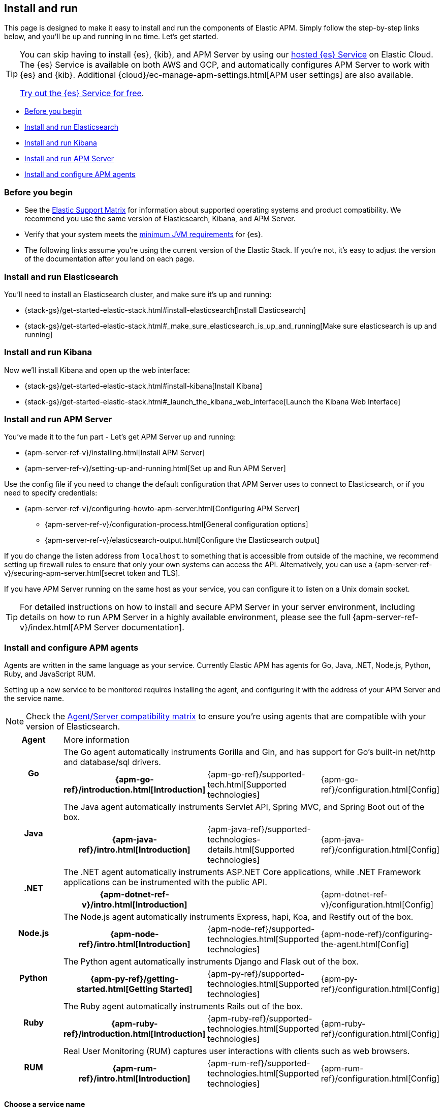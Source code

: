[[install-and-run]]
== Install and run

This page is designed to make it easy to install and run the components of Elastic APM.
Simply follow the step-by-step links below, and you'll be up and running in no time.
Let's get started.

[TIP]
==============
You can skip having to install {es}, {kib}, and APM Server by using our
https://www.elastic.co/cloud/elasticsearch-service[hosted {es} Service] on
Elastic Cloud. The {es} Service is available on both AWS and GCP,
and automatically configures APM Server to work with {es} and {kib}.
Additional {cloud}/ec-manage-apm-settings.html[APM user settings] are also available.

https://www.elastic.co/cloud/elasticsearch-service/signup[Try out the {es}
Service for free].
==============

* <<before-installation>>
* <<install-elasticsearch>>
* <<install-kibana>>
* <<apm-server>>
* <<agents>>

[float]
[[before-installation]]
=== Before you begin

* See the https://www.elastic.co/support/matrix[Elastic Support Matrix]
for information about supported operating systems and product compatibility.
We recommend you use the same version of Elasticsearch, Kibana, and APM Server.
* Verify that your system meets the
https://www.elastic.co/support/matrix#matrix_jvm[minimum JVM requirements] for {es}.
* The following links assume you're using the current version of the Elastic Stack.
If you're not, it's easy to adjust the version of the documentation after you land on each page.

[float]
[[install-elasticsearch]]
=== Install and run Elasticsearch

You'll need to install an Elasticsearch cluster, and make sure it's up and running:

* {stack-gs}/get-started-elastic-stack.html#install-elasticsearch[Install Elasticsearch]
* {stack-gs}/get-started-elastic-stack.html#_make_sure_elasticsearch_is_up_and_running[Make sure elasticsearch is up and running]

[float]
[[install-kibana]]
=== Install and run Kibana

Now we'll install Kibana and open up the web interface:

* {stack-gs}/get-started-elastic-stack.html#install-kibana[Install Kibana]
* {stack-gs}/get-started-elastic-stack.html#_launch_the_kibana_web_interface[Launch the Kibana Web Interface]

[[apm-server]]
[float]
=== Install and run APM Server

You've made it to the fun part - Let's get APM Server up and running:

* {apm-server-ref-v}/installing.html[Install APM Server]
* {apm-server-ref-v}/setting-up-and-running.html[Set up and Run APM Server]

Use the config file if you need to change the default configuration that APM Server uses to connect to Elasticsearch,
or if you need to specify credentials:

* {apm-server-ref-v}/configuring-howto-apm-server.html[Configuring APM Server]
** {apm-server-ref-v}/configuration-process.html[General configuration options]
** {apm-server-ref-v}/elasticsearch-output.html[Configure the Elasticsearch output]

[[secure-api-access]]
If you do change the listen address from `localhost` to something that is accessible from outside of the machine,
we recommend setting up firewall rules to ensure that only your own systems can access the API.
Alternatively,
you can use a {apm-server-ref-v}/securing-apm-server.html[secret token and TLS].

If you have APM Server running on the same host as your service,
you can configure it to listen on a Unix domain socket.

[[more-information]]
TIP: For detailed instructions on how to install and secure APM Server in your server environment,
including details on how to run APM Server in a highly available environment,
please see the full {apm-server-ref-v}/index.html[APM Server documentation].

[[agents]]
[float]
=== Install and configure APM agents

Agents are written in the same language as your service.
Currently Elastic APM has agents for Go, Java, .NET, Node.js, Python, Ruby, and JavaScript RUM.

// todo: fix this sentence
Setting up a new service to be monitored requires installing the agent,
and configuring it with the address of your APM Server and the service name.

NOTE: Check the <<agent-server-compatibility,Agent/Server compatibility matrix>> to ensure you're using agents that are compatible with your version of Elasticsearch.

[cols="h,,,"]
|=======================================================================
|Agent
3+| More information

.2+|Go
3+|The Go agent automatically instruments Gorilla and Gin, and has support for Go’s built-in net/http and database/sql drivers.
|{apm-go-ref}/introduction.html[Introduction]
|{apm-go-ref}/supported-tech.html[Supported technologies]
|{apm-go-ref}/configuration.html[Config]

.2+|Java
3+|The Java agent automatically instruments Servlet API, Spring MVC, and Spring Boot out of the box.
|{apm-java-ref}/intro.html[Introduction]
|{apm-java-ref}/supported-technologies-details.html[Supported technologies]
|{apm-java-ref}/configuration.html[Config]

.2+|.NET
3+|The .NET agent automatically instruments ASP.NET Core applications, while .NET Framework applications can be instrumented with the public API.
|{apm-dotnet-ref-v}/intro.html[Introduction]
|
|{apm-dotnet-ref-v}/configuration.html[Config]

.2+|Node.js
3+|The Node.js agent automatically instruments Express, hapi, Koa, and Restify out of the box.
|{apm-node-ref}/intro.html[Introduction]
|{apm-node-ref}/supported-technologies.html[Supported technologies]
|{apm-node-ref}/configuring-the-agent.html[Config]

.2+|Python
3+|The Python agent automatically instruments Django and Flask out of the box.
|{apm-py-ref}/getting-started.html[Getting Started]
|{apm-py-ref}/supported-technologies.html[Supported technologies]
|{apm-py-ref}/configuration.html[Config]

.2+|Ruby
3+|The Ruby agent automatically instruments Rails out of the box.
|{apm-ruby-ref}/introduction.html[Introduction]
|{apm-ruby-ref}/supported-technologies.html[Supported technologies]
|{apm-ruby-ref}/configuration.html[Config]

.2+|RUM
3+|Real User Monitoring (RUM) captures user interactions with clients such as web browsers.
|{apm-rum-ref}/intro.html[Introduction]
|{apm-rum-ref}/supported-technologies.html[Supported technologies]
|{apm-rum-ref}/configuration.html[Config]
|=======================================================================

[[choose-service-name]]
[float]
==== Choose a service name

The service name is used by Elastic APM to differentiate between data coming from different services.

Elastic APM includes the service name field on every document that it saves in Elasticsearch.
If you change the service name after using Elastic APM,
you will see the old service name and the new service name as two separate services.
Make sure you choose a good service name before you get started.

The service name can only contain alphanumeric characters,
spaces, underscores, and dashes (must match `^[a-zA-Z0-9 _-]+$`).

[float]
=== Next steps

You're now up and running with Elastic APM!
Don't forget to check out the <<concepts>> and <<apm-data-model>> documentation to gain a deeper understanding of how Elastic APM works. 
